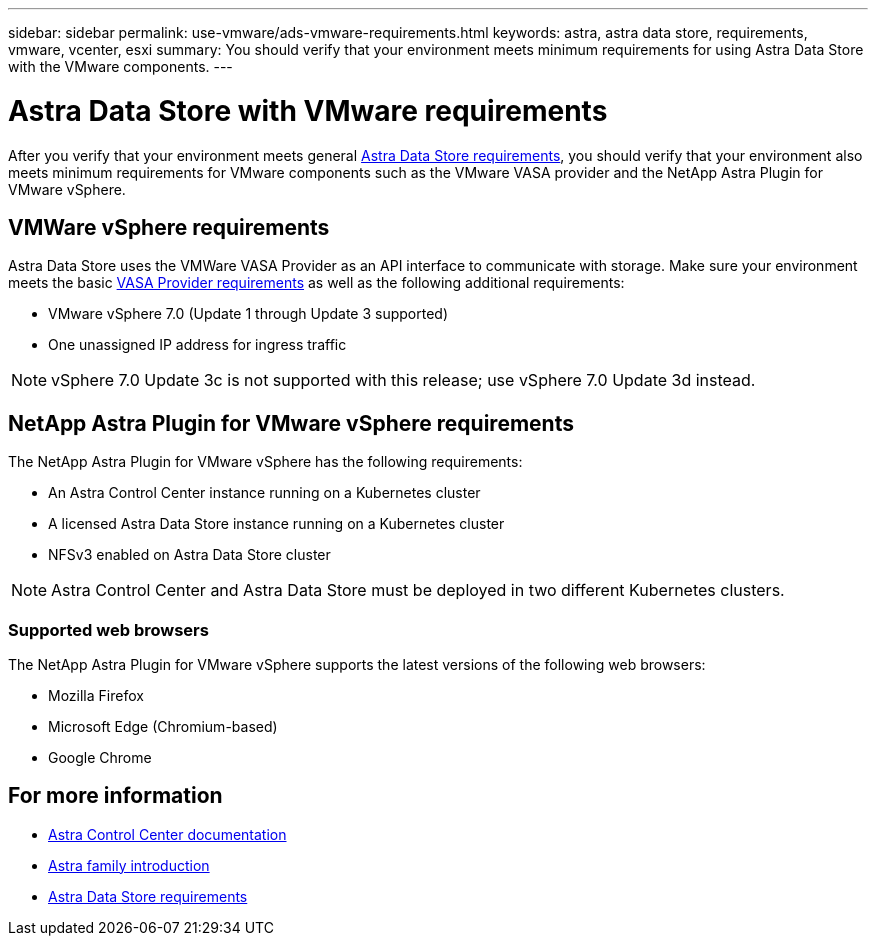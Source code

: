 ---
sidebar: sidebar
permalink: use-vmware/ads-vmware-requirements.html
keywords: astra, astra data store, requirements, vmware, vcenter, esxi
summary: You should verify that your environment meets minimum requirements for using Astra Data Store with the VMware components.
---

= Astra Data Store with VMware requirements
:hardbreaks:
:icons: font
:imagesdir: ../media/get-started/

After you verify that your environment meets general link:../get-started/requirements.html[Astra Data Store requirements], you should verify that your environment also meets minimum requirements for VMware components such as the VMware VASA provider and the NetApp Astra Plugin for VMware vSphere.

== VMWare vSphere requirements
Astra Data Store uses the VMWare VASA Provider as an API interface to communicate with storage. Make sure your environment meets the basic https://docs.vmware.com/en/VMware-vSphere/7.0/com.vmware.vsphere.storage.doc/GUID-BB4207DB-2DED-4E08-BC6D-DEF6D7357C63.html?hWord=N4IghgNiBcIG5gM5hAXyA[VASA Provider requirements^] as well as the following additional requirements:

* VMware vSphere 7.0 (Update 1 through Update 3 supported)
* One unassigned IP address for ingress traffic
//* A licensed Astra Data Store cluster running on a Kubernetes cluster

NOTE: vSphere 7.0 Update 3c is not supported with this release; use vSphere 7.0 Update 3d instead.

== NetApp Astra Plugin for VMware vSphere requirements
The NetApp Astra Plugin for VMware vSphere has the following requirements:

//* VMware VASA provider installed and configured
//* VMware vSphere 7.0 (Update 1 through Update 3 supported)
* An Astra Control Center instance running on a Kubernetes cluster
* A licensed Astra Data Store instance running on a Kubernetes cluster
* NFSv3 enabled on Astra Data Store cluster

NOTE: Astra Control Center and Astra Data Store must be deployed in two different Kubernetes clusters.

//NOTE: Astra Data Store does not support NFSv4.x.

=== Supported web browsers
The NetApp Astra Plugin for VMware vSphere supports the latest versions of the following web browsers:

* Mozilla Firefox
* Microsoft Edge (Chromium-based)
* Google Chrome

== For more information

* https://docs.netapp.com/us-en/astra-control-center/[Astra Control Center documentation^]
* https://docs.netapp.com/us-en/astra-family/intro-family.html[Astra family introduction^]
* link:../get-started/requirements.html[Astra Data Store requirements]
